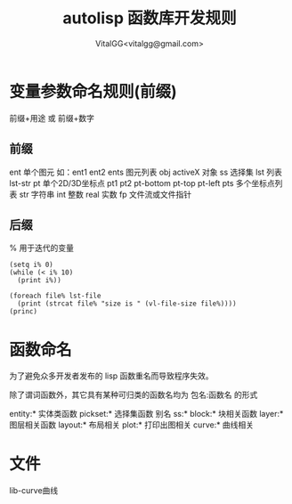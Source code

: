 #+TITLE: autolisp 函数库开发规则
#+AUTHOR: VitalGG<vitalgg@gmail.com>

* 变量参数命名规则(前缀) 
  前缀+用途 或 前缀+数字
** 前缀
  ent 单个图元 如：ent1 ent2
  ents 图元列表 
  obj activeX 对象
  ss 选择集 
  lst 列表 lst-str
  pt 单个2D/3D坐标点 pt1 pt2 pt-bottom pt-top pt-left
  pts 多个坐标点列表
  str 字符串
  int 整数
  real 实数
  fp 文件流或文件指针
** 后缀
   %  用于迭代的变量 

#+BEGIN_SRC
(setq i% 0)
(while (< i% 10)
  (print i%))

(foreach file% lst-file
  (print (strcat file% "size is " (vl-file-size file%))))
(princ)
#+END_SRC

* 函数命名
  为了避免众多开发者发布的 lisp 函数重名而导致程序失效。

  除了谓词函数外，其它具有某种可归类的函数名均为 包名:函数名 的形式

  entity:*  实体类函数
  pickset:* 选择集函数 别名 ss:*
  block:*   块相关函数
  layer:*   图层相关函数
  layout:*  布局相关
  plot:*    打印出图相关
  curve:*   曲线相关


* 文件
  lib-curve曲线
